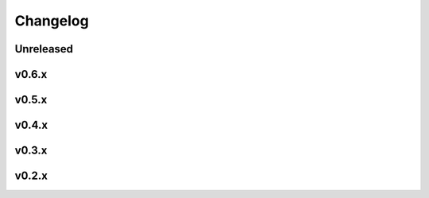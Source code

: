 Changelog
=========


Unreleased
----------
.. git_changelog::
    :rev-list: v0.6.2..HEAD


v0.6.x
----------
.. git_changelog::
    :rev-list: v0.5.0..v0.6.2
    
v0.5.x
----------
.. git_changelog::
    :rev-list: v0.4.0..v0.5.0

v0.4.x
----------
.. git_changelog::
    :rev-list: v0.3.0..v0.4.0

v0.3.x
----------
.. git_changelog::
    :rev-list: 0.2.0..v0.3.0

v0.2.x
----------
.. git_changelog::
    :rev-list: 0.1.10..0.2.0
